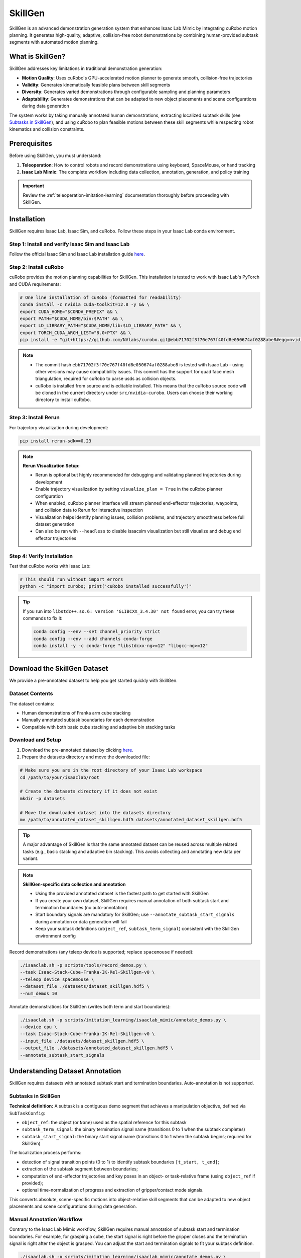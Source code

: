 .. _skillgen:

SkillGen
========

SkillGen is an advanced demonstration generation system that enhances Isaac Lab Mimic by integrating cuRobo motion planning. It generates high-quality, adaptive, collision-free robot demonstrations by combining human-provided subtask segments with automated motion planning.

What is SkillGen?
~~~~~~~~~~~~~~~~~

SkillGen addresses key limitations in traditional demonstration generation:

* **Motion Quality**: Uses cuRobo's GPU-accelerated motion planner to generate smooth, collision-free trajectories
* **Validity**: Generates kinematically feasible plans between skill segments
* **Diversity**: Generates varied demonstrations through configurable sampling and planning parameters
* **Adaptability**: Generates demonstrations that can be adapted to new object placements and scene configurations during data generation

The system works by taking manually annotated human demonstrations, extracting localized subtask skills (see `Subtasks in SkillGen`_), and using cuRobo to plan feasible motions between these skill segments while respecting robot kinematics and collision constraints.

Prerequisites
~~~~~~~~~~~~~

Before using SkillGen, you must understand:

1. **Teleoperation**: How to control robots and record demonstrations using keyboard, SpaceMouse, or hand tracking
2. **Isaac Lab Mimic**: The complete workflow including data collection, annotation, generation, and policy training

.. important::

   Review the :ref:`teleoperation-imitation-learning` documentation thoroughly before proceeding with SkillGen.

Installation
~~~~~~~~~~~~

SkillGen requires Isaac Lab, Isaac Sim, and cuRobo. Follow these steps in your Isaac Lab conda environment.

Step 1: Install and verify Isaac Sim and Isaac Lab
^^^^^^^^^^^^^^^^^^^^^^^^^^^^^^^^^^^^^^^^^^^^^^^^^^^

Follow the official Isaac Sim and Isaac Lab installation guide `here <https://isaac-sim.github.io/IsaacLab/main/source/setup/installation/pip_installation.html#installing-isaac-lab>`__.

Step 2: Install cuRobo
^^^^^^^^^^^^^^^^^^^^^^

cuRobo provides the motion planning capabilities for SkillGen. This installation is tested to work with Isaac Lab's PyTorch and CUDA requirements:

.. code:: bash

   # One line installation of cuRobo (formatted for readability)
   conda install -c nvidia cuda-toolkit=12.8 -y && \
   export CUDA_HOME="$CONDA_PREFIX" && \
   export PATH="$CUDA_HOME/bin:$PATH" && \
   export LD_LIBRARY_PATH="$CUDA_HOME/lib:$LD_LIBRARY_PATH" && \
   export TORCH_CUDA_ARCH_LIST="8.0+PTX" && \
   pip install -e "git+https://github.com/NVlabs/curobo.git@ebb71702f3f70e767f40fd8e050674af0288abe8#egg=nvidia-curobo" --no-build-isolation

.. note::
   * The commit hash ``ebb71702f3f70e767f40fd8e050674af0288abe8`` is tested with Isaac Lab - using other versions may cause compatibility issues. This commit has the support for quad face mesh triangulation, required for cuRobo to parse usds as collision objects.

   * cuRobo is installed from source and is editable installed. This means that the cuRobo source code will be cloned in the current directory under ``src/nvidia-curobo``. Users can choose their working directory to install cuRobo.

Step 3: Install Rerun
^^^^^^^^^^^^^^^^^^^^^

For trajectory visualization during development:

.. code:: bash

   pip install rerun-sdk==0.23

.. note::

   **Rerun Visualization Setup:**

   * Rerun is optional but highly recommended for debugging and validating planned trajectories during development
   * Enable trajectory visualization by setting ``visualize_plan = True`` in the cuRobo planner configuration
   * When enabled, cuRobo planner interface will stream planned end-effector trajectories, waypoints, and collision data to Rerun for interactive inspection
   * Visualization helps identify planning issues, collision problems, and trajectory smoothness before full dataset generation
   * Can also be ran with ``--headless`` to disable isaacsim visualization but still visualize and debug end effector trajectories

Step 4: Verify Installation
^^^^^^^^^^^^^^^^^^^^^^^^^^^

Test that cuRobo works with Isaac Lab:

.. code:: bash

   # This should run without import errors
   python -c "import curobo; print('cuRobo installed successfully')"

.. tip::

   If you run into ``libstdc++.so.6: version 'GLIBCXX_3.4.30' not found`` error, you can try these commands to fix it:

   .. code:: bash

      conda config --env --set channel_priority strict
      conda config --env --add channels conda-forge
      conda install -y -c conda-forge "libstdcxx-ng>=12" "libgcc-ng>=12"

Download the SkillGen Dataset
~~~~~~~~~~~~~~~~~~~~~~~~~~~~~

We provide a pre-annotated dataset to help you get started quickly with SkillGen.

Dataset Contents
^^^^^^^^^^^^^^^^

The dataset contains:

* Human demonstrations of Franka arm cube stacking
* Manually annotated subtask boundaries for each demonstration
* Compatible with both basic cube stacking and adaptive bin stacking tasks

Download and Setup
^^^^^^^^^^^^^^^^^^

1. Download the pre-annotated dataset by clicking `here <https://omniverse-content-production.s3-us-west-2.amazonaws.com/Assets/Isaac/5.0/Isaac/IsaacLab/Mimic/franka_stack_datasets/annotated_dataset_skillgen.hdf5>`__.

2. Prepare the datasets directory and move the downloaded file:

.. code:: bash

   # Make sure you are in the root directory of your Isaac Lab workspace
   cd /path/to/your/isaaclab/root

   # Create the datasets directory if it does not exist
   mkdir -p datasets

   # Move the downloaded dataset into the datasets directory
   mv /path/to/annotated_dataset_skillgen.hdf5 datasets/annotated_dataset_skillgen.hdf5

.. tip::

   A major advantage of SkillGen is that the same annotated dataset can be reused across multiple related tasks (e.g., basic stacking and adaptive bin stacking). This avoids collecting and annotating new data per variant.

.. note::

   **SkillGen-specific data collection and annotation**

   * Using the provided annotated dataset is the fastest path to get started with SkillGen
   * If you create your own dataset, SkillGen requires manual annotation of both subtask start and termination boundaries (no auto-annotation)
   * Start boundary signals are mandatory for SkillGen; use ``--annotate_subtask_start_signals`` during annotation or data generation will fail
   * Keep your subtask definitions (``object_ref``, ``subtask_term_signal``) consistent with the SkillGen environment config

Record demonstrations (any teleop device is supported; replace ``spacemouse`` if needed):

.. code:: bash

   ./isaaclab.sh -p scripts/tools/record_demos.py \
   --task Isaac-Stack-Cube-Franka-IK-Rel-Skillgen-v0 \
   --teleop_device spacemouse \
   --dataset_file ./datasets/dataset_skillgen.hdf5 \
   --num_demos 10

Annotate demonstrations for SkillGen (writes both term and start boundaries):

.. code:: bash

   ./isaaclab.sh -p scripts/imitation_learning/isaaclab_mimic/annotate_demos.py \
   --device cpu \
   --task Isaac-Stack-Cube-Franka-IK-Rel-Skillgen-v0 \
   --input_file ./datasets/dataset_skillgen.hdf5 \
   --output_file ./datasets/annotated_dataset_skillgen.hdf5 \
   --annotate_subtask_start_signals

Understanding Dataset Annotation
~~~~~~~~~~~~~~~~~~~~~~~~~~~~~~~~

SkillGen requires datasets with annotated subtask start and termination boundaries. Auto-annotation is not supported.

Subtasks in SkillGen
^^^^^^^^^^^^^^^^^^^^

**Technical definition:** A subtask is a contiguous demo segment that achieves a manipulation objective, defined via ``SubTaskConfig``:

* ``object_ref``: the object (or ``None``) used as the spatial reference for this subtask
* ``subtask_term_signal``: the binary termination signal name (transitions 0 to 1 when the subtask completes)
* ``subtask_start_signal``: the binary start signal name (transitions 0 to 1 when the subtask begins; required for SkillGen)

The localization process performs:

* detection of signal transition points (0 to 1) to identify subtask boundaries ``[t_start, t_end]``;
* extraction of the subtask segment between boundaries;
* computation of end-effector trajectories and key poses in an object- or task-relative frame (using ``object_ref`` if provided);
* optional time-normalization of progress and extraction of gripper/contact mode signals.

This converts absolute, scene-specific motions into object-relative skill segments that can be adapted to new object placements and scene configurations during data generation.

Manual Annotation Workflow
^^^^^^^^^^^^^^^^^^^^^^^^^^
Contrary to the Isaac Lab Mimic workflow, SkillGen requires manual annotation of subtask start and termination boundaries. For example, for grasping a cube, the start signal is right before the gripper closes and the termination signal is right after the object is grasped. You can adjust the start and termination signals to fit your subtask definition.

.. code:: bash

   ./isaaclab.sh -p scripts/imitation_learning/isaaclab_mimic/annotate_demos.py \
   --device cpu \
   --task Isaac-Stack-Cube-Franka-IK-Rel-Mimic-v0 \
   --input_file ./datasets/raw_dataset.hdf5 \
   --output_file ./datasets/annotated_dataset_skillgen.hdf5 \
   --annotate_subtask_start_signals

.. tip::

   **Manual Annotation Controls:**

   * Press ``N`` to start/continue playback
   * Press ``B`` to pause
   * Press ``S`` to mark subtask boundary
   * Press ``Q`` to skip current demonstration

   When annotating the start and end signals for a skill segment (e.g., grasp, stack, etc.), pause the playback using ``B`` a few steps before the skill, annotate the start signal using ``S``, and then resume playback using ``N``. After the skill is completed, pause again a few steps later to annotate the end signal using ``S``.

Data Generation with SkillGen
~~~~~~~~~~~~~~~~~~~~~~~~~~~~~

SkillGen transforms annotated demonstrations into diverse, high-quality datasets using advanced motion planning.

How SkillGen Works
^^^^^^^^^^^^^^^^^^

The SkillGen pipeline uses your annotated dataset and the environment's Mimic API to synthesize new demonstrations:

1. **Subtask boundary use**: Reads per-subtask start and termination indices from the annotated dataset
2. **Goal sampling**: Samples target poses per subtask according to task constraints and datagen config
3. **Trajectory planning**: Plans collision-free motions between subtask segments using cuRobo (when ``--use_skillgen``)
4. **Trajectory stitching**: Stitches skill segments and planned trajectories into complete demonstrations.
5. **Success evaluation**: Validates task success terms; only successful trials are written to the output dataset

Usage Parameters
^^^^^^^^^^^^^^^^

Key parameters for SkillGen data generation:

* ``--use_skillgen``: Enables SkillGen planner (required)
* ``--generation_num_trials``: Number of demonstrations to generate
* ``--num_envs``: Parallel environments (tune based on GPU memory)
* ``--device``: Computation device (cpu/cuda). Use cpu for stable physics
* ``--headless``: Disable visualization for faster generation

Note: cuRobo planner interface and configurations are described in :ref:`cuRobo-interface-features`.

Task 1: Basic Cube Stacking
~~~~~~~~~~~~~~~~~~~~~~~~~~~~

Generate demonstrations for the standard Isaac Lab Mimic cube stacking task. In this task, the Franka robot must:

1. Pick up the red cube and place it on the blue cube
2. Pick up the green cube and place it on the red cube
3. Final stack order: blue (bottom), red (middle), green (top).


Small-Scale Generation
^^^^^^^^^^^^^^^^^^^^^^

Start with a small dataset to verify everything works:

.. code:: bash

   ./isaaclab.sh -p scripts/imitation_learning/isaaclab_mimic/generate_dataset.py \
   --device cpu \
   --num_envs 1 \
   --generation_num_trials 10 \
   --input_file ./datasets/annotated_dataset_skillgen.hdf5 \
   --output_file ./datasets/generated_dataset_small_skillgen_cube_stack.hdf5 \
   --task Isaac-Stack-Cube-Franka-IK-Rel-Skillgen-v0 \
   --use_skillgen

Full-Scale Generation
^^^^^^^^^^^^^^^^^^^^^

Once satisfied with small-scale results, generate a full training dataset:

.. code:: bash

   ./isaaclab.sh -p scripts/imitation_learning/isaaclab_mimic/generate_dataset.py \
   --device cpu \
   --headless \
   --num_envs 1 \
   --generation_num_trials 1000 \
   --input_file ./datasets/annotated_dataset_skillgen.hdf5 \
   --output_file ./datasets/generated_dataset_skillgen_cube_stack.hdf5 \
   --task Isaac-Stack-Cube-Franka-IK-Rel-Skillgen-v0 \
   --use_skillgen \
   --headless

.. note::

   * Use ``--device cuda`` for faster generation if you have a compatible GPU
   * Use ``--headless`` to disable visualization for faster generation.
   * Adjust ``--num_envs`` based on your GPU memory (start with 5, increase gradually). The performance gain is not very significant when num_envs is greater than 1.
   * Generation time: ~30-60 minutes for 1000 demonstrations on modern GPUs

Task 2: Adaptive Cube Stacking in a Bin
~~~~~~~~~~~~~~~~~~~~~~~~~~~~~~~~~~~~~~~~
SkillGen can also be used to generate datasets for adaptive tasks. In this example, we generate a dataset for adaptive cube stacking in a narrow bin. The bin is placed at a fixed position and orientation in the workspace and a blue cube is placed at the center of the bin. The robot must generate successful demonstrations for stacking the red and green cubes on the blue cube without colliding with the bin.

Small-Scale Generation
^^^^^^^^^^^^^^^^^^^^^^

Test the adaptive stacking setup:

.. code:: bash

   ./isaaclab.sh -p scripts/imitation_learning/isaaclab_mimic/generate_dataset.py \
   --device cpu \
   --num_envs 1 \
   --generation_num_trials 10 \
   --input_file ./datasets/annotated_dataset_skillgen.hdf5 \
   --output_file ./datasets/generated_dataset_small_skillgen_bin_cube_stack.hdf5 \
   --task Isaac-Stack-Cube-Bin-Franka-IK-Rel-Mimic-v0 \
   --use_skillgen

Full-Scale Generation
^^^^^^^^^^^^^^^^^^^^^

Generate the complete adaptive stacking dataset:

.. code:: bash

   ./isaaclab.sh -p scripts/imitation_learning/isaaclab_mimic/generate_dataset.py \
   --device cpu \
   --headless \
   --num_envs 1 \
   --generation_num_trials 1000 \
   --input_file ./datasets/annotated_dataset_skillgen.hdf5 \
   --output_file ./datasets/generated_dataset_skillgen_bin_cube_stack.hdf5 \
   --task Isaac-Stack-Cube-Bin-Franka-IK-Rel-Mimic-v0 \
   --use_skillgen

.. warning::

   Adaptive tasks typically have lower success rates due to increased complexity. The time taken to generate the dataset is also longer due to lower success rates than vanilla cube stacking and difficult planning problems.


Learning Policies from SkillGen Data
~~~~~~~~~~~~~~~~~~~~~~~~~~~~~~~~~~~~

Similar to the Isaac Lab Mimic workflow, you can train imitation learning policies using the generated SkillGen datasets with Robomimic.

Basic Cube Stacking Policy
^^^^^^^^^^^^^^^^^^^^^^^^^^^

Train a state-based policy for the basic cube stacking task:

.. code:: bash

   ./isaaclab.sh -p scripts/imitation_learning/robomimic/train.py \
   --task Isaac-Stack-Cube-Franka-IK-Rel-Skillgen-v0 \
   --algo bc \
   --dataset ./datasets/generated_dataset_skillgen_cube_stack.hdf5

Adaptive Bin Stacking Policy
^^^^^^^^^^^^^^^^^^^^^^^^^^^^^

Train a policy for the more complex adaptive bin stacking:

.. code:: bash

   ./isaaclab.sh -p scripts/imitation_learning/robomimic/train.py \
   --task Isaac-Stack-Cube-Bin-Franka-IK-Rel-Mimic-v0 \
   --algo bc \
   --dataset ./datasets/generated_dataset_skillgen_bin_cube_stack.hdf5

.. note::

   The training script will save the model checkpoints in the model directory under ``IssacLab/logs/robomimic``.

Evaluating Trained Policies
^^^^^^^^^^^^^^^^^^^^^^^^^^^^

Test your trained policies:

.. code:: bash

   # Basic cube stacking evaluation
   ./isaaclab.sh -p scripts/imitation_learning/robomimic/play.py \
   --device cpu \
   --task Isaac-Stack-Cube-Franka-IK-Rel-Skillgen-v0 \
   --num_rollouts 50 \
   --checkpoint /path/to/model_checkpoint.pth

.. code:: bash

   # Adaptive bin stacking evaluation
   ./isaaclab.sh -p scripts/imitation_learning/robomimic/play.py \
   --device cpu \
   --task Isaac-Stack-Cube-Bin-Franka-IK-Rel-Mimic-v0 \
   --num_rollouts 50 \
   --checkpoint /path/to/model_checkpoint.pth

.. _cuRobo-interface-features:

cuRobo Interface Features
~~~~~~~~~~~~~~~~~~~~~~~~~

This section summarizes the cuRobo planner interface and features. The SkillGen pipeline uses the cuRobo planner to generate collision-free motions between subtask segments. However, the user can use cuRobo as a standalone motion planner for your own tasks. The user can also implement their own motion planner by subclassing the base motion planner and implementing the same API.

Base Motion Planner (Extensible)
^^^^^^^^^^^^^^^^^^^^^^^^^^^^^^^^

* Location: ``isaaclab_mimic/motion_planners/base_motion_planner.py``
* Purpose: Uniform interface for all motion planners used by SkillGen
* Extensibility: New planners can be added by subclassing and implementing the same API; SkillGen consumes the API without code changes

cuRobo Planner (GPU, collision-aware)
^^^^^^^^^^^^^^^^^^^^^^^^^^^^^^^^^^^^^

* Location: ``isaaclab_mimic/motion_planners/curobo``
* Multi-phase planning:

  * Approach → Contact → Retreat phases per subtask
  * Configurable collision filtering in contact phases
  * For SkillGen, approach and retreat phases are collision-free. The transit phase is collision-checked.

* World synchronization:

  * Updates robot state, attached objects, and collision spheres from the Isaac Lab scene each trial
  * Dynamic attach/detach of objects during grasp/place

* Collision representation:

  * Contact-aware sphere sets with per-phase enables/filters

* Outputs:

  * Time-parameterized, collision-checked trajectories for stitching

* Tests:

  * ``motion_planners/curobo/test/test_curobo_planner_cube_stack.py``
  * ``motion_planners/curobo/test/test_curobo_planner_franka.py``
  * ``isaaclab_mimic/test/test_generate_dataset_skillgen.py``

These tests can also serve as a reference for how to use cuRobo as a standalone motion planner.

.. note::

   For detailed cuRobo config creation and parameters, please see the file ``isaaclab_mimic/motion_planners/curobo/curobo_planner_config.py``.

Generation Pipeline Integration
^^^^^^^^^^^^^^^^^^^^^^^^^^^^^^^

When ``--use_skillgen`` is enabled in ``generate_dataset.py``, the following pipeline is executed:

1. Randomize subtask boundaries
   Randomize per-demo start and termination indices for each subtask using task-configured offset ranges.

2. Build per-subtask trajectories
   For each end-effector and subtask:
   - Select a source demonstration segment (strategy-driven; respects coordination/sequential constraints)
   - Transform the segment to the current scene (object-relative or coordination delta; optional first-pose interpolation)
   - Wrap the transformed segment into a waypoint trajectory

3. Transition between subtasks
   - If ``use_skillgen``: before executing the next subtask, plan a collision-aware transition with cuRobo to the subtask’s first waypoint (world sync, optional attach/detach), execute the planned waypoints, then resume the subtask trajectory
   - Otherwise: interpolate and merge directly into the subtask trajectory

4. Execute with constraints
   Execute waypoints step-by-step across end-effectors while enforcing subtask constraints (sequential, coordination with synchronous steps); optionally update planner visualization if enabled

5. Record and export
   Accumulate states/observations/actions, set the episode success flag, and export the episode (the outer pipeline filters/consumes successes)

.. note::

   Check cuRobo usage license and the updated Isaac Sim license per project guidelines

.. note::

   SkillGen is an advanced system that builds on Isaac Lab Mimic. Ensure you're comfortable with the base system before tackling complex SkillGen workflows.
